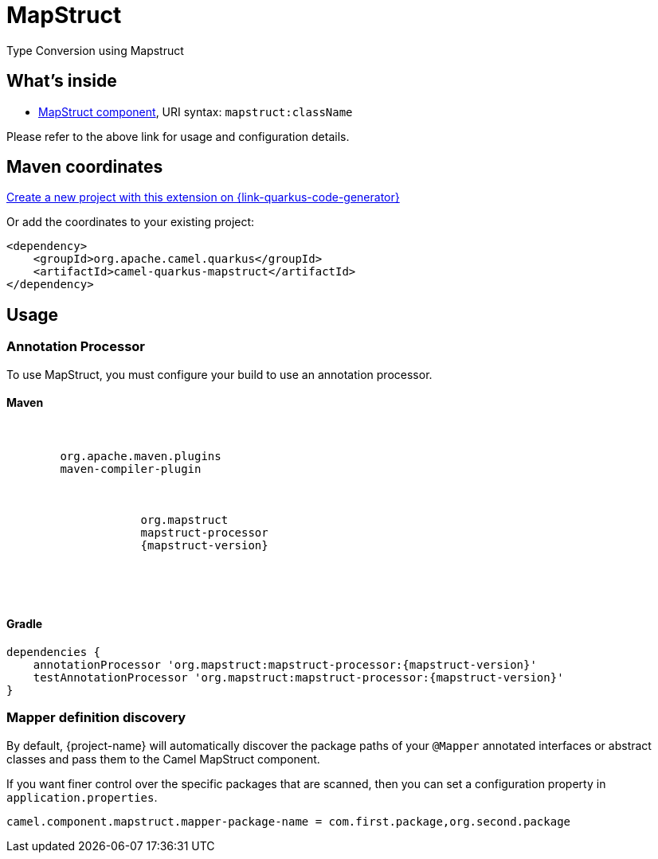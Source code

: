 // Do not edit directly!
// This file was generated by camel-quarkus-maven-plugin:update-extension-doc-page
[id="extensions-mapstruct"]
= MapStruct
:linkattrs:
:cq-artifact-id: camel-quarkus-mapstruct
:cq-native-supported: true
:cq-status: Stable
:cq-status-deprecation: Stable
:cq-description: Type Conversion using Mapstruct
:cq-deprecated: false
:cq-jvm-since: 3.2.0
:cq-native-since: 3.2.0

ifeval::[{doc-show-badges} == true]
[.badges]
[.badge-key]##JVM since##[.badge-supported]##3.2.0## [.badge-key]##Native since##[.badge-supported]##3.2.0##
endif::[]

Type Conversion using Mapstruct

[id="extensions-mapstruct-whats-inside"]
== What's inside

* xref:{cq-camel-components}::mapstruct-component.adoc[MapStruct component], URI syntax: `mapstruct:className`

Please refer to the above link for usage and configuration details.

[id="extensions-mapstruct-maven-coordinates"]
== Maven coordinates

https://{link-quarkus-code-generator}/?extension-search=camel-quarkus-mapstruct[Create a new project with this extension on {link-quarkus-code-generator}, window="_blank"]

Or add the coordinates to your existing project:

[source,xml]
----
<dependency>
    <groupId>org.apache.camel.quarkus</groupId>
    <artifactId>camel-quarkus-mapstruct</artifactId>
</dependency>
----
ifeval::[{doc-show-user-guide-link} == true]
Check the xref:user-guide/index.adoc[User guide] for more information about writing Camel Quarkus applications.
endif::[]

[id="extensions-mapstruct-usage"]
== Usage
[id="extensions-mapstruct-usage-annotation-processor"]
=== Annotation Processor

To use MapStruct, you must configure your build to use an annotation processor.

[id="extensions-mapstruct-usage-maven"]
==== Maven

[source,xml,subs="attributes"]
----
<plugins>
    <plugin>
        <groupId>org.apache.maven.plugins</groupId>
        <artifactId>maven-compiler-plugin</artifactId>
        <configuration>
            <annotationProcessorPaths>
                <path>
                    <groupId>org.mapstruct</groupId>
                    <artifactId>mapstruct-processor</artifactId>
                    <version>{mapstruct-version}</version>
                </path>
            </annotationProcessorPaths>
        </configuration>
    </plugin>
</plugins>
----

[id="extensions-mapstruct-usage-gradle"]
==== Gradle

[source,gradle,subs="attributes"]
----
dependencies {
    annotationProcessor 'org.mapstruct:mapstruct-processor:{mapstruct-version}'
    testAnnotationProcessor 'org.mapstruct:mapstruct-processor:{mapstruct-version}'
}
----

[id="extensions-mapstruct-usage-mapper-definition-discovery"]
=== Mapper definition discovery

By default, {project-name} will automatically discover the package paths of your `@Mapper` annotated interfaces or abstract classes and
pass them to the Camel MapStruct component.

If you want finer control over the specific packages that are scanned, then you can set a configuration property in `application.properties`.

[source,properties]
----
camel.component.mapstruct.mapper-package-name = com.first.package,org.second.package
----

